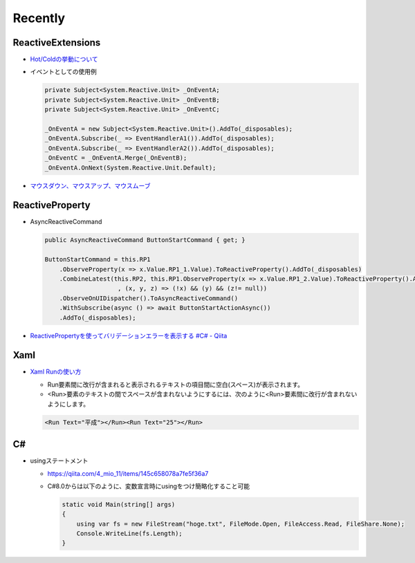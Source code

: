 Recently
========

==================
ReactiveExtensions
==================

* `Hot/Coldの挙動について <https://qiita.com/toRisouP/items/f6088963037bfda658d3>`__
* イベントとしての使用例
  
  .. code-block:: csharp

    private Subject<System.Reactive.Unit> _OnEventA;
    private Subject<System.Reactive.Unit> _OnEventB;
    private Subject<System.Reactive.Unit> _OnEventC;

    _OnEventA = new Subject<System.Reactive.Unit>().AddTo(_disposables);
    _OnEventA.Subscribe(_ => EventHandlerA1()).AddTo(_disposables);
    _OnEventA.Subscribe(_ => EventHandlerA2()).AddTo(_disposables);
    _OnEventC = _OnEventA.Merge(_OnEventB);
    _OnEventA.OnNext(System.Reactive.Unit.Default); 

* `マウスダウン、マウスアップ、マウスムーブ <https://blog.okazuki.jp/entry/20111124/1322145011>`__

================
ReactiveProperty
================

* AsyncReactiveCommand
  
  .. code-block:: csharp

    public AsyncReactiveCommand ButtonStartCommand { get; }

    ButtonStartCommand = this.RP1
        .ObserveProperty(x => x.Value.RP1_1.Value).ToReactiveProperty().AddTo(_disposables)
        .CombineLatest(this.RP2, this.RP1.ObserveProperty(x => x.Value.RP1_2.Value).ToReactiveProperty().AddTo(_disposables)
                        , (x, y, z) => (!x) && (y) && (z!= null))
        .ObserveOnUIDispatcher().ToAsyncReactiveCommand()
        .WithSubscribe(async () => await ButtonStartActionAsync())
        .AddTo(_disposables);

* `ReactivePropertyを使ってバリデーションエラーを表示する #C# - Qiita <https://qiita.com/takapi_cs/items/7e8438123f3f0bf3aae8>`__

====
Xaml
====

* `Xaml Runの使い方 <https://www.pine4.net/Memo/Article/Archives/429>`__

  * Run要素間に改行が含まれると表示されるテキストの項目間に空白(スペース)が表示されます。
  * <Run>要素のテキストの間でスペースが含まれないようにするには、次のように<Run>要素間に改行が含まれないようにします。

  .. code-block:: XML

    <Run Text="平成"></Run><Run Text="25"></Run>

===
C#
===

* usingステートメント

  * https://qiita.com/4_mio_11/items/145c658078a7fe5f36a7
  * C#8.0からは以下のように、変数宣言時にusingをつけ簡略化すること可能
 
    .. code-block:: csharp

      static void Main(string[] args)
      {
          using var fs = new FileStream("hoge.txt", FileMode.Open, FileAccess.Read, FileShare.None);
          Console.WriteLine(fs.Length);   
      }    

